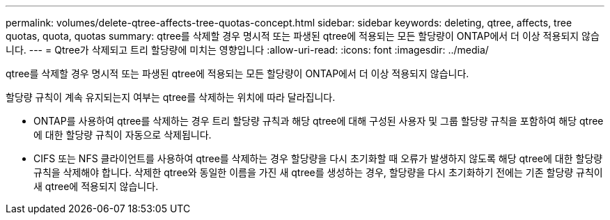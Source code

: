 ---
permalink: volumes/delete-qtree-affects-tree-quotas-concept.html 
sidebar: sidebar 
keywords: deleting, qtree, affects, tree quotas, quota, quotas 
summary: qtree를 삭제할 경우 명시적 또는 파생된 qtree에 적용되는 모든 할당량이 ONTAP에서 더 이상 적용되지 않습니다. 
---
= Qtree가 삭제되고 트리 할당량에 미치는 영향입니다
:allow-uri-read: 
:icons: font
:imagesdir: ../media/


[role="lead"]
qtree를 삭제할 경우 명시적 또는 파생된 qtree에 적용되는 모든 할당량이 ONTAP에서 더 이상 적용되지 않습니다.

할당량 규칙이 계속 유지되는지 여부는 qtree를 삭제하는 위치에 따라 달라집니다.

* ONTAP를 사용하여 qtree를 삭제하는 경우 트리 할당량 규칙과 해당 qtree에 대해 구성된 사용자 및 그룹 할당량 규칙을 포함하여 해당 qtree에 대한 할당량 규칙이 자동으로 삭제됩니다.
* CIFS 또는 NFS 클라이언트를 사용하여 qtree를 삭제하는 경우 할당량을 다시 초기화할 때 오류가 발생하지 않도록 해당 qtree에 대한 할당량 규칙을 삭제해야 합니다. 삭제한 qtree와 동일한 이름을 가진 새 qtree를 생성하는 경우, 할당량을 다시 초기화하기 전에는 기존 할당량 규칙이 새 qtree에 적용되지 않습니다.

